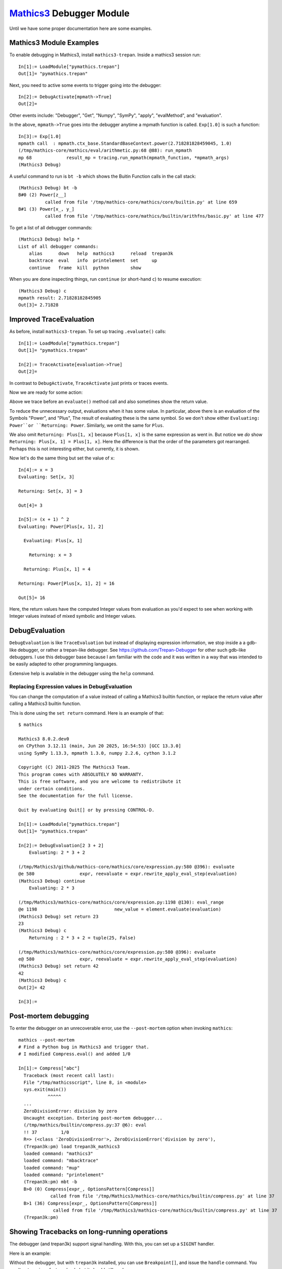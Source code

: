 `Mathics3 <https://mathics.org>`_ Debugger Module
==================================================

Until we have some proper documentation here are some examples.


Mathics3 Module Examples
------------------------

To enable debugging in Mathics3, install ``mathics3-trepan``.
Inside a mathics3 session run::

  In[1]:= LoadModule["pymathics.trepan"]
  Out[1]= "pymathics.trepan"

Next, you need to active some events to trigger going into the debugger::

  In[2]:= DebugActivate[mpmath->True]
  Out[2]=

Other events include: "Debugger", "Get", "Numpy", "SymPy", "apply", "evalMethod", and "evaluation".

In the above, ``mpmath->True`` goes into the debugger anytime a mpmath function is called.
``Exp[1.0]`` is such a function::

  In[3]:= Exp[1.0]
  mpmath call  : mpmath.ctx_base.StandardBaseContext.power(2.718281828459045, 1.0)
  (/tmp/mathics-core/mathics/eval/arithmetic.py:68 @88): run_mpmath
  mp 68             result_mp = tracing.run_mpmath(mpmath_function, *mpmath_args)
  (Mathics3 Debug)

A useful command to run is ``bt -b`` which shows the Buitin Function calls in the call stack::

    (Mathics3 Debug) bt -b
    B#0 (2) Power[z__]
              called from file '/tmp/mathics-core/mathics/core/builtin.py' at line 659
    B#1 (3) Power[x_, y_]
              called from file '/tmp/mathics-core/mathics/builtin/arithfns/basic.py' at line 477

To get a list of all debugger commands::

    (Mathics3 Debug) help *
    List of all debugger commands:
        alias      down   help  mathics3      reload  trepan3k
        backtrace  eval   info  printelement  set     up
        continue   frame  kill  python        show

When you are done inspecting things, run ``continue`` (or short-hand ``c``) to resume execution::

    (Mathics3 Debug) c
    mpmath result: 2.71828182845905
    Out[3]= 2.71828


Improved TraceEvaluation
------------------------

As before, install ``mathics3-trepan``. To set up tracing ``.evaluate()`` calls::

    In[1]:= LoadModule["pymathics.trepan"]
    Out[1]= "pymathics.trepan"

    In[2]:= TraceActivate[evaluation->True]
    Out[2]=

In contrast to ``DebugActivate``, ``TraceActivate`` just prints or traces events.

Now we are ready for some action:

.. image:: https://github.com/Mathics3/mathics3-debugger/blob/master/screenshots/TraceEvaluation.png

Above we trace before an ``evaluate()`` method call and also sometimes show the return value.

To reduce the unnecessary output, evaluations when it has some value. In particular, above there is an evaluation of the Symbols "Power", and "Plus", The result of evaluating these is the same symbol. So we don't show either ``Evaluating: Power``or ``Returning: Power``. Similarly, we omit the same for ``Plus``.

We also omit ``Returning: Plus[1, x]`` because ``Plus[1, x]`` is the same expression as went in.
But notice we *do* show ``Returning: Plus[x, 1] = Plus[1, x]``. Here the difference is that the order of the parameters got rearranged. Perhaps this is not interesting either, but currently, it is shown.

Now let's do the same thing but set the value of ``x``::

   In[4]:= x = 3
   Evaluating: Set[x, 3]

   Returning: Set[x, 3] = 3

   Out[4]= 3

   In[5]:= (x + 1) ^ 2
   Evaluating: Power[Plus[x, 1], 2]

     Evaluating: Plus[x, 1]

       Returning: x = 3

     Returning: Plus[x, 1] = 4

   Returning: Power[Plus[x, 1], 2] = 16

   Out[5]= 16

Here, the return values have the computed Integer values from evaluation as you'd expect to see when working with Integer values instead of mixed symbolic and Integer values.

DebugEvaluation
---------------

``DebugEvaluation`` is like ``TraceEvaluation`` but instead of displaying expression information, we stop inside a a gdb-like debugger, or rather a trepan-like debugger. See https://github.com/Trepan-Debugger for other such gdb-like debuggers. I use this debugger base because I am familiar with the code and it was written in a way that was intended to be easily adapted to other programming languages.

Extensive help is available in the debugger using the ``help`` command.


Replacing Expression values in DebugEvaluation
++++++++++++++++++++++++++++++++++++++++++++++

You can change the computation of a value instead of calling a Mathics3 builtin function, or replace the return value after calling a Mathics3 builtin function.

This is done using the ``set return`` command. Here is an example of that:

::

    $ mathics

    Mathics3 8.0.2.dev0
    on CPython 3.12.11 (main, Jun 20 2025, 16:54:53) [GCC 13.3.0]
    using SymPy 1.13.3, mpmath 1.3.0, numpy 2.2.6, cython 3.1.2

    Copyright (C) 2011-2025 The Mathics3 Team.
    This program comes with ABSOLUTELY NO WARRANTY.
    This is free software, and you are welcome to redistribute it
    under certain conditions.
    See the documentation for the full license.

    Quit by evaluating Quit[] or by pressing CONTROL-D.

    In[1]:= LoadModule["pymathics.trepan"]
    Out[1]= "pymathics.trepan"

    In[2]:= DebugEvaluation[2 3 + 2]
        Evaluating: 2 * 3 + 2

    (/tmp/Mathics3/github/mathics-core/mathics/core/expression.py:580 @396): evaluate
    @e 580                 expr, reevaluate = expr.rewrite_apply_eval_step(evaluation)
    (Mathics3 Debug) continue
        Evaluating: 2 * 3

    (/tmp/Mathics3/mathics-core/mathics/core/expression.py:1198 @130): eval_range
    @e 1198                             new_value = element.evaluate(evaluation)
    (Mathics3 Debug) set return 23
    23
    (Mathics3 Debug) c
        Returning : 2 * 3 + 2 = tuple(25, False)

    (/tmp/Mathics3/mathics-core/mathics/core/expression.py:580 @396): evaluate
    e@ 580                 expr, reevaluate = expr.rewrite_apply_eval_step(evaluation)
    (Mathics3 Debug) set return 42
    42
    (Mathics3 Debug) c
    Out[2]= 42

    In[3]:=


Post-mortem debugging
---------------------


To enter the debugger on an unrecoverable error, use the
``--post-mortem`` option when invoking ``mathics``::

  mathics --post-mortem
  # Find a Python bug in Mathics3 and trigger that.
  # I modified Compress.eval() and added 1/0

  In[1]:= Compress["abc"]
    Traceback (most recent call last):
    File "/tmp/mathicsscript", line 8, in <module>
    sys.exit(main())
             ^^^^^
    ...
    ZeroDivisionError: division by zero
    Uncaught exception. Entering post-mortem debugger...
    (/tmp/mathics/builtin/compress.py:37 @6): eval
    !! 37         1/0
    R=> (<class 'ZeroDivisionError'>, ZeroDivisionError('division by zero'),
    (Trepan3k:pm) load trepan3k_mathics3
    loaded command: "mathics3"
    loaded command: "mbacktrace"
    loaded command: "mup"
    loaded command: "printelement"
    (Trepan3k:pm) mbt -b
    B>0 (0) Compress[expr_, OptionsPattern[Compress]]
              called from file '/tmp/Mathics3/mathics-core/mathics/builtin/compress.py' at line 37
    B>1 (36) Compress[expr_, OptionsPattern[Compress]]
               called from file '/tmp/Mathics3/mathics-core/mathics/builtin/compress.py' at line 37
    (Trepan3k:pm)


Showing Tracebacks on long-running operations
----------------------------------------------

The debugger (and trepan3k) support signal handling. With this, you can set up a ``SIGINT`` handler.

Here is an example:

.. image:: https://github.com/Mathics3/mathics3-debugger/blob/master/screenshots/traceback-with-Ctrl-C.png


Without the debugger, but with ``trepan3k`` installed, you can use ``Breakpoint[]``, and issue the ``handle`` command. You won't get as nice of a traceback, but it should still work.
